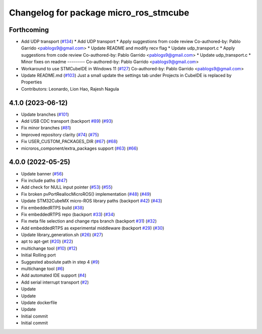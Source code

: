^^^^^^^^^^^^^^^^^^^^^^^^^^^^^^^^^^^^^^^
Changelog for package micro_ros_stmcube
^^^^^^^^^^^^^^^^^^^^^^^^^^^^^^^^^^^^^^^

Forthcoming
-----------
* Add UDP transport (`#134 <https://github.com/micro-ROS/micro_ros_stm32cubemx_utils/issues/134>`_)
  * Add UDP transport
  * Apply suggestions from code review
  Co-authored-by: Pablo Garrido <pablogs9@gmail.com>
  * Update README and modify recv flag
  * Update udp_transport.c
  * Apply suggestions from code review
  Co-authored-by: Pablo Garrido <pablogs9@gmail.com>
  * Update udp_transport.c
  * Minor fixes on readme
  ---------
  Co-authored-by: Pablo Garrido <pablogs9@gmail.com>
* Workaround to use STMCubeIDE in Windows 11 (`#127 <https://github.com/micro-ROS/micro_ros_stm32cubemx_utils/issues/127>`_)
  Co-authored-by: Pablo Garrido <pablogs9@gmail.com>
* Update README.md (`#103 <https://github.com/micro-ROS/micro_ros_stm32cubemx_utils/issues/103>`_)
  Just a small update the settings tab under Projects in CubeIDE is replaced by Properties
* Contributors: Leonardo, Lion Hao, Rajesh Nagula

4.1.0 (2023-06-12)
------------------
* Update branches (`#101 <https://github.com/micro-ROS/micro_ros_stm32cubemx_utils/issues/101>`_)
* Add USB CDC transport (backport `#89 <https://github.com/micro-ROS/micro_ros_stm32cubemx_utils/issues/89>`_) (`#93 <https://github.com/micro-ROS/micro_ros_stm32cubemx_utils/issues/93>`_)
* Fix minor branches (`#81 <https://github.com/micro-ROS/micro_ros_stm32cubemx_utils/issues/81>`_)
* Improved repository clarity (`#74 <https://github.com/micro-ROS/micro_ros_stm32cubemx_utils/issues/74>`_) (`#75 <https://github.com/micro-ROS/micro_ros_stm32cubemx_utils/issues/75>`_)
* Fix USER_CUSTOM_PACKAGES_DIR (`#67 <https://github.com/micro-ROS/micro_ros_stm32cubemx_utils/issues/67>`_) (`#68 <https://github.com/micro-ROS/micro_ros_stm32cubemx_utils/issues/68>`_)
* microros_component/extra_packages support (`#63 <https://github.com/micro-ROS/micro_ros_stm32cubemx_utils/issues/63>`_) (`#66 <https://github.com/micro-ROS/micro_ros_stm32cubemx_utils/issues/66>`_)

4.0.0 (2022-05-25)
------------------
* Update banner (`#56 <https://github.com/micro-ROS/micro_ros_stm32cubemx_utils/issues/56>`_)
* Fix include paths (`#47 <https://github.com/micro-ROS/micro_ros_stm32cubemx_utils/issues/47>`_)
* Add check for NULL input pointer (`#53 <https://github.com/micro-ROS/micro_ros_stm32cubemx_utils/issues/53>`_) (`#55 <https://github.com/micro-ROS/micro_ros_stm32cubemx_utils/issues/55>`_)
* Fix broken pvPortReallocMicroROS() implementation (`#48 <https://github.com/micro-ROS/micro_ros_stm32cubemx_utils/issues/48>`_) (`#49 <https://github.com/micro-ROS/micro_ros_stm32cubemx_utils/issues/49>`_)
* Update STM32CubeMX micro-ROS library paths (backport `#42 <https://github.com/micro-ROS/micro_ros_stm32cubemx_utils/issues/42>`_) (`#43 <https://github.com/micro-ROS/micro_ros_stm32cubemx_utils/issues/43>`_)
* Fix embeddedRTPS build (`#38 <https://github.com/micro-ROS/micro_ros_stm32cubemx_utils/issues/38>`_)
* Fix embeddedRTPS repo (backport `#33 <https://github.com/micro-ROS/micro_ros_stm32cubemx_utils/issues/33>`_) (`#34 <https://github.com/micro-ROS/micro_ros_stm32cubemx_utils/issues/34>`_)
* Fix meta file selection and change rtps branch (backport `#31 <https://github.com/micro-ROS/micro_ros_stm32cubemx_utils/issues/31>`_) (`#32 <https://github.com/micro-ROS/micro_ros_stm32cubemx_utils/issues/32>`_)
* Add embeddedRTPS as experimental middleware (backport `#29 <https://github.com/micro-ROS/micro_ros_stm32cubemx_utils/issues/29>`_) (`#30 <https://github.com/micro-ROS/micro_ros_stm32cubemx_utils/issues/30>`_)
* Update library_generation.sh (`#26 <https://github.com/micro-ROS/micro_ros_stm32cubemx_utils/issues/26>`_) (`#27 <https://github.com/micro-ROS/micro_ros_stm32cubemx_utils/issues/27>`_)
* apt to apt-get (`#20 <https://github.com/micro-ROS/micro_ros_stm32cubemx_utils/issues/20>`_) (`#22 <https://github.com/micro-ROS/micro_ros_stm32cubemx_utils/issues/22>`_)
* multichange tool (`#10 <https://github.com/micro-ROS/micro_ros_stm32cubemx_utils/issues/10>`_) (`#12 <https://github.com/micro-ROS/micro_ros_stm32cubemx_utils/issues/12>`_)
* Initial Rolling port
* Suggested absolute path in step 4 (`#9 <https://github.com/micro-ROS/micro_ros_stm32cubemx_utils/issues/9>`_)
* multichange tool (`#6 <https://github.com/micro-ROS/micro_ros_stm32cubemx_utils/issues/6>`_)
* Add automated IDE support (`#4 <https://github.com/micro-ROS/micro_ros_stm32cubemx_utils/issues/4>`_)
* Add serial interrupt transport (`#2 <https://github.com/micro-ROS/micro_ros_stm32cubemx_utils/issues/2>`_)
* Update
* Update
* Update dockerfile
* Update
* Initial commit
* Initial commit
